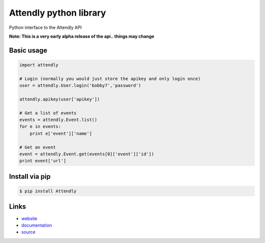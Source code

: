 Attendly python library
=======================

Python interface to the Attendly API

**Note: This is a very early alpha release of the api.. things may change**

Basic usage
````````````

.. code:: python

    import attendly

    # Login (normally you would just store the apikey and only login once)
    user = attendly.User.login('bobby7','password')

    attendly.apikey(user['apikey'])

    # Get a list of events
    events = attendly.Event.list()
    for e in events:
        print e['event']['name']

    # Get an event
    event = attendly.Event.get(events[0]['event']['id'])
    print event['url']

Install via pip
`````````````````

.. code:: bash

    $ pip install Attendly


Links
`````

* `website <http://attendly.com/>`_
* `documentation <http://attendly.me/apidocs/>`_
* `source <https://github.com/Attendly/attendly-python>`_